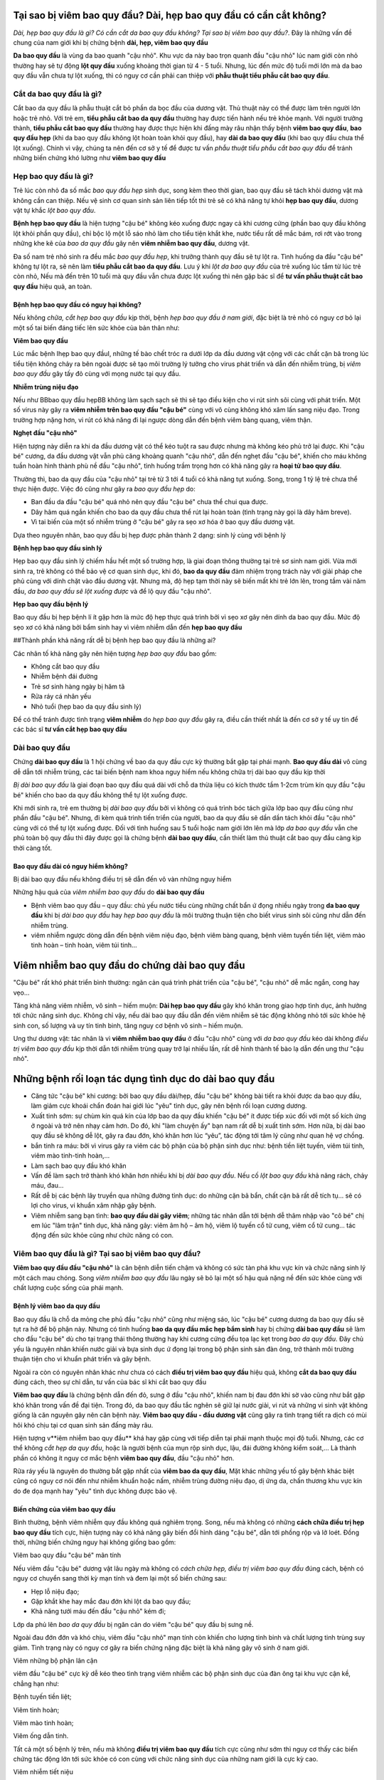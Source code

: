 Tại sao bị viêm bao quy đầu? Dài, hẹp bao quy đầu có cần cắt không?
=====

*Dài, hẹp bao quy đầu là gì? Có cần cắt da bao quy đầu không? Tại sao bị viêm bao quy đầu?*. Đây là những vấn đề chung của nam giới khi bị chứng bệnh **dài, hẹp, viêm bao quy đầu**

**Da bao quy đầu** là vùng da bao quanh "cậu nhỏ". Khu vực da này bao trọn quanh đầu "cậu nhỏ" lúc nam giới còn nhỏ thường hay sẽ tự động **lột quy đầu** xuống khoảng thời gian từ 4 - 5 tuổi. Nhưng, lúc đến mức độ tuổi mới lớn mà da bao quy đầu vẫn chưa tự lột xuống, thì có nguy cơ cần phải can thiệp với **phẫu thuật tiểu phẫu cắt bao quy đầu**.

=====
Cắt da bao quy đầu là gì?
=====

Cắt bao da quy đầu là phẫu thuật cắt bỏ phần da bọc đầu của dương vật. Thủ thuật này có thể được làm trên người lớn hoặc trẻ nhỏ. Với trẻ em, **tiểu phẫu cắt bao da quy đầu** thường hay được tiến hành nếu trẻ khỏe mạnh. Với người trưởng thành, **tiểu phẫu cắt bao quy đầu** thường hay được thực hiện khi đấng mày râu nhận thấy bệnh **viêm bao quy đầu**, **bao quy đầu hẹp** (khi da bao quy đầu không lột hoàn toàn khỏi quy đầu), hay **dài da bao quy đầu** (khi bao quy đầu chưa thể lột xuống). Chính vì vậy, chúng ta nên đến cơ sở y tế để được tư vấn *phẫu thuật tiểu phẫu cắt bao quy đầu* để tránh những biến chứng khó lường như **viêm bao quy đầu**

=====
Hẹp bao quy đầu là gì?
=====

Trẻ lúc còn nhỏ đa số mắc *bao quy đầu hẹp* sinh dục, song kèm theo thời gian, bao quy đầu sẽ tách khỏi dương vật mà không cần can thiệp. Nếu vệ sinh cơ quan sinh sản liên tiếp tốt thì trẻ sẽ có khả năng tự khỏi **hẹp bao quy đầu**, dương vật tự khắc *lột bao quy đầu*.

**Bệnh hẹp bao quy đầu** là hiện tượng "cậu bé" không kéo xuống được ngay cả khi cương cứng (phần bao quy đầu không lột khỏi phần quy đầu), chỉ bộc lộ một lỗ sáo nhỏ làm cho tiểu tiện khắt khe, nước tiểu rất dễ mắc bám, rơi rớt vào trong những khe kẽ của *bao da quy đầu* gây nên **viêm nhiễm bao quy đầu**, dương vật.

Đa số nam trẻ nhỏ sinh ra đều mắc *bao quy đầu hẹp*, khi trưởng thành quy đầu sẽ tự lột ra. Tình huống da đầu "cậu bé" không tự lột ra, sẽ nên làm **tiểu phẫu cắt bao da quy đầu**. Lưu ý khi *lột da bao quy đầu* của trẻ xuống lúc tắm từ lúc trẻ còn nhỏ, Nếu mà đến trên 10 tuổi mà quy đầu vẫn chưa được lột xuống thì nên gặp bác sĩ để **tư vấn phẫu thuật cắt bao quy đầu** hiệu quả, an toàn.

-----
Bệnh hẹp bao quy đầu có nguy hại không?
-----

Nếu không *chữa, cắt hẹp bao quy đầu* kịp thời, bệnh *hẹp bao quy đầu ở nam giới*, đặc biệt là trẻ nhỏ có nguy cơ bỏ lại một số tai biến đáng tiếc lên sức khỏe của bản thân như:

**Viêm bao quy đầu**

Lúc mắc bệnh Ihẹp bao quy đầuI, những tế bào chết tróc ra dưới lớp da đầu dương vật cộng với các chất cặn bã trong lúc tiểu tiện không chảy ra bên ngoài được sẽ tạo môi trường lý tưởng cho virus phát triển và dẫn đến nhiễm trùng, bị *viêm bao quy đầu* gây tấy đỏ cùng với mọng nước tại quy đầu.

**Nhiễm trùng niệu đạo**

Nếu như BBbao quy đầu hẹpBB không làm sạch sạch sẽ thì sẽ tạo điều kiện cho vi rút sinh sôi cùng với phát triển. Một số virus này gây ra **viêm nhiễm trên bao quy đầu "cậu bé"** cùng với vô cùng không khó xâm lấn sang niệu đạo. Trong trường hợp nặng hơn, vi rút có khả năng đi lại ngược dòng dẫn đến bệnh viêm bàng quang, viêm thận.

**Nghẹt đầu "cậu nhỏ"**

Hiện tượng này diễn ra khi da đầu dương vật có thể kéo tuột ra sau được nhưng mà không kéo phủ trở lại được. Khi "cậu bé" cương, da đầu dương vật vẫn phủ căng khoảng quanh "cậu nhỏ", dẫn đến nghẹt đầu "cậu bé", khiến cho máu không tuần hoàn hình thành phù nề đầu "cậu nhỏ", tình huống trầm trọng hơn có khả năng gây ra **hoại tử bao quy đầu**.

Thường thì, bao da quy đầu của "cậu nhỏ" tại trẻ từ 3 tới 4 tuổi có khả năng tụt xuống. Song, trong 1 tỷ lệ trẻ chưa thể thực hiện được. Việc đó cũng như gây ra *bao quy đầu hẹp* do:

- Ban đầu da đầu "cậu bé" quá nhỏ nên quy đầu "cậu bé" chưa thể chui qua được.

- Dây hãm quá ngắn khiến cho bao da quy đầu chưa thể rút lại hoàn toàn (tình trạng này gọi là dây hãm breve).

- Vì tai biến của một số nhiễm trùng ở "cậu bé" gây ra sẹo xơ hóa ở bao quy đầu dương vật.

Dựa theo nguyên nhân, bao quy đầu bị hẹp được phân thành 2 dạng: sinh lý cùng với bệnh lý

**Bệnh hẹp bao quy đầu sinh lý**

Hẹp bao quy đầu sinh lý chiếm hầu hết một số trường hợp, là giai đoạn thông thường tại trẻ sơ sinh nam giới. Vừa mới sinh ra, trẻ không có thể bảo vệ cơ quan sinh dục, khi đó, **bao da quy đầu** đảm nhiệm trọng trách này với giải pháp che phủ cùng với dính chặt vào đầu dương vật. Nhưng mà, độ hẹp tạm thời này sẽ biến mất khi trẻ lớn lên, trong tầm vài năm đầu, *da bao quy đầu sẽ lột xuống được* và để lộ quy đầu "cậu nhỏ".

**Hẹp bao quy đầu bệnh lý**

Bao quy đầu bị hẹp bệnh lí ít gặp hơn là mức độ hẹp thực quá trình bởi vì sẹo xơ gây nên dính da bao quy đầu. Mức độ sẹo xơ có khả năng bởi bẩm sinh hay vì viêm nhiễm dẫn đến **hẹp bao quy đầu**

##Thành phần khả năng rất dễ bị bệnh hẹp bao quy đầu là những ai?

Các nhân tố khả năng gây nên hiện tượng *hẹp bao quy đầu* bao gồm:

- Không cắt bao quy đầu

- Nhiễm bệnh đái đường

- Trẻ sơ sinh hàng ngày bị hăm tã

- Rửa ráy cá nhân yếu

- Nhỏ tuổi (hẹp bao da quy đầu sinh lý)

Để có thể tránh được tình trạng **viêm nhiễm** do *hẹp bao quy đầu* gây ra, điều cần thiết nhất là đến cơ sở y tế uy tín để các bác sĩ **tư vấn cắt hẹp bao quy đầu**

=====
Dài bao quy đầu
=====

Chứng **dài bao quy đầu** là 1 hội chứng về bao da quy đầu cực kỳ thường bắt gặp tại phái mạnh. **Bao quy đầu dài** vô cùng dễ dẫn tới nhiễm trùng, các tai biến bệnh nam khoa nguy hiểm nếu không chữa trị dài bao quy đầu kịp thời

*Bị dài bao quy đầu* là giai đoạn bao quy đầu quá dài với chỗ da thừa liệu có kích thước tầm 1-2cm trùm kín quy đầu "cậu bé" khiến cho bao da quy đầu không thể tự lột xuống được.

Khi mới sinh ra, trẻ em thường bị *dài bao quy đầu* bởi vì không có quá trình bóc tách giữa lớp bao quy đầu cũng như phần đầu "cậu bé". Nhưng, đi kèm quá trình tiến triển của người, bao da quy đầu sẽ dần dần tách khỏi đầu "cậu nhỏ" cùng với có thể tự lột xuống được. Đối với tình huống sau 5 tuổi hoặc nam giới lớn lên mà lớp *da bao quy đầu* vẫn che phủ toàn bộ quy đầu thì đây được gọi là chứng bệnh **dài bao quy đầu**, cần thiết làm thủ thuật cắt bao quy đầu càng kịp thời càng tốt.

-----
Bao quy đầu dài có nguy hiểm không?
-----

Bị dài bao quy đầu nếu không điều trị sẽ dẫn đến vô vàn những nguy hiểm

Những hậu quả của *viêm nhiễm bao quy đầu* do **dài bao quy đầu**

+ Bệnh viêm bao quy đầu – quy đầu: chủ yếu nước tiểu cùng những chất bẩn ứ đọng nhiều ngày trong **da bao quy đầu** khi bị *dài bao quy đầu* hay *hẹp bao quy đầu* là môi trường thuận tiện cho biết virus sinh sôi cũng như dẫn đến nhiễm trùng.

+ viêm nhiễm ngược dòng dẫn đến bệnh viêm niệu đạo, bệnh viêm bàng quang, bệnh viêm tuyến tiền liệt, viêm mào tinh hoàn – tinh hoàn, viêm túi tinh…

Viêm nhiễm bao quy đầu do chứng dài bao quy đầu
=====

"Cậu bé" rất khó phát triển bình thường: ngăn cản quá trình phát triển của "cậu bé", "cậu nhỏ" dễ mắc ngắn, cong hay vẹo…

Tăng khả năng viêm nhiễm, vô sinh – hiếm muộn: **Dài hẹp bao quy đầu** gây khó khăn trong giao hợp tình dục, ảnh hưởng tới chức năng sinh dục. Không chỉ vậy, nếu dài bao quy đầu dẫn đến viêm nhiễm sẽ tác động không nhỏ tới sức khỏe hệ sinh con, số lượng và uy tín tinh binh, tăng nguy cơ bệnh vô sinh – hiếm muộn.

Ung thư dương vật: tác nhân là vì **viêm nhiễm bao quy đầu** ở đầu "cậu nhỏ" cùng với *da bao quy đầu* kéo dài không *điều trị viêm bao quy đầu* kịp thời dẫn tới nhiễm trùng quay trở lại nhiều lần, rất dễ hình thành tế bào lạ dẫn đến ung thư "cậu nhỏ".

Những bệnh rối loạn tác dụng tình dục do dài bao quy đầu
=====

+ Căng tức "cậu bé" khi cương: bởi bao quy đầu dài/hẹp, đầu "cậu bé" không bài tiết ra khỏi được da bao quy đầu, làm giảm cực khoái chẩn đoán hai giới lúc "yêu" tình dục, gây nên bệnh rối loạn cương dương.

+ Xuất tinh sớm: sự chùm kín quá kín của lớp bao da quy đầu khiến "cậu bé" ít được tiếp xúc đối với một số kích ứng ở ngoài và trở nên nhạy cảm hơn. Do đó, khi "làm chuyện ấy" bạn nam rất dễ bị xuất tinh sớm. Hơn nữa, bị dài bao quy đầu sẽ không dễ lột, gây ra đau đớn, khó khăn hơn lúc “yêu”, tác động tới tâm lý cũng như quan hệ vợ chồng.

+ bắn tinh ra máu: bởi vì virus gây ra viêm các bộ phận của bộ phận sinh dục như: bệnh tiền liệt tuyến, viêm túi tinh, viêm mào tinh-tinh hoàn,…

+ Làm sạch bao quy đầu khó khăn

+ Vấn đề làm sạch trở thành khó khăn hơn nhiều khi bị *dài bao quy đầu*. Nếu cố *lột bao quy đầu* khả năng rách, chảy máu, đau… 

+ Rất dễ bị các bệnh lây truyền qua những đường tình dục: do những cặn bã bẩn, chất cặn bã rất dễ tích tụ… sẽ có lợi cho virus, vi khuẩn xâm nhập gây bệnh.

+ Viêm nhiễm sang bạn tình: **bao quy đầu dài gây viêm**; những tác nhân dẫn tới bệnh dễ thâm nhập vào "cô bé" chị em lúc "lâm trận" tình dục, khả năng gây: viêm âm hộ – âm hộ, viêm lộ tuyến cổ tử cung, viêm cổ tử cung… tác động đến sức khỏe cũng như chức năng có con.

=====
Viêm bao quy đầu là gì? Tại sao bị viêm bao quy đầu?
=====

**Viêm bao quy đầu đầu "cậu nhỏ"** là căn bệnh diễn tiến chậm và không có sức tàn phá khu vực kín và chức năng sinh lý một cách mau chóng. Song *viêm nhiễm bao quy đầu* lâu ngày sẽ bỏ lại một số hậu quả nặng nề đến sức khỏe cùng với chất lượng cuộc sống của phái mạnh.

-----
Bệnh lý viêm bao da quy đầu
-----

Bao quy đầu là chỗ da mỏng che phủ đầu "cậu nhỏ" cũng như miệng sáo, lúc "cậu bé" cương dương da bao quy đầu sẽ tụt ra hở để bộ phận này. Nhưng có tình huống **bao da quy đầu mắc hẹp bẩm sinh** hay bị chứng **dài bao quy đầu** sẽ làm cho đầu "cậu bé" dù cho tại trạng thái thông thường hay khi cương cứng đều tọa lạc kẹt trong *bao da quy đầu*. Đây chủ yếu là nguyên nhân khiến nước giải và bựa sinh dục ứ đọng lại trong bộ phận sinh sản đàn ông, trở thành môi trường thuận tiện cho vi khuẩn phát triển và gây bệnh. 

Ngoài ra còn có nguyên nhân khác như chưa có cách **điều trị viêm bao quy đầu** hiệu quả, không **cắt da bao quy đầu** đúng cách, theo sự chỉ dẫn, tư vấn của bác sĩ khi cắt bao quy đầu

**Viêm bao quy đầu** là chứng bệnh dẫn đến đỏ, sưng ở đầu "cậu nhỏ", khiến nam bị đau đớn khi sờ vào cũng như bắt gặp khó khăn trong vấn đề đại tiện. Trong đó, da bao quy đầu tắc nghẽn sẽ giữ lại nước giải, vi rút và những vi sinh vật không giống là căn nguyên gây nên căn bệnh này. **Viêm bao quy đầu - đầu dương vật** cũng gây ra tình trạng tiết ra dịch có mùi hôi khó chịu tại cơ quan sinh sản đấng mày râu.

Hiện tượng v**iêm nhiễm bao quy đầu** khá hay gặp cùng với tiếp diễn tại phái mạnh thuộc mọi độ tuổi. Nhưng, các cơ thể không *cắt hẹp da quy đầu*, hoặc là người bệnh của mụn rộp sinh dục, lậu, đái đường không kiểm soát,... Là thành phần có không ít nguy cơ mắc bệnh **viêm bao quy đầu**,  đầu "cậu nhỏ" hơn.

Rửa ráy yếu là nguyên do thường bắt gặp nhất của **viêm bao da quy đầu**, Mặt khác những yếu tố gây bệnh khác biệt cũng có nguy cơ nói đến như nhiễm khuẩn hoặc nấm, nhiễm trùng đường niệu đạo, dị ứng da, chấn thương khu vực kín do đe dọa mạnh hay "yêu" tình dục không được bảo vệ.

-----
Biến chứng của viêm bao quy đầu
-----

Bình thường, bệnh viêm nhiễm quy đầu không quá nghiêm trọng. Song, nếu mà không có những **cách chữa điều trị hẹp bao quy đầu** tích cực, hiện tượng này có khả năng gây biến đổi hình dáng "cậu bé", dẫn tới phồng rộp và lở loét. Đồng thời, những biến chứng nguy hại không giống bao gồm:

Viêm bao quy đầu "cậu bé" mãn tính

Nếu viêm đầu "cậu bé" dương vật lâu ngày mà không có *cách chữa hẹp, điều trị viêm bao quy đầu* đúng cách, bệnh có nguy cơ chuyển sang thời kỳ mạn tính và đem lại một số biến chứng sau:

- Hẹp lỗ niệu đạo;

- Gặp khắt khe hay mắc đau đớn khi lột da bao quy đầu;

- Khả năng tưới máu đến đầu "cậu nhỏ" kém đi;

Lớp da phủ lên *bao da quy đầu* bị ngăn cản do viêm "cậu bé" quy đầu bị sưng nề.

Ngoài đau đớn đớn và khó chịu, viêm đầu "cậu nhỏ" mạn tính còn khiến cho lượng tinh binh và chất lượng tinh trùng suy giảm. Tình trạng này có nguy cơ gây ra biến chứng nặng đặc biệt là khả năng gây vô sinh ở nam giới.

Viêm những bộ phận lân cận

viêm đầu "cậu bé" cực kỳ dễ kéo theo tình trạng viêm nhiễm các bộ phận sinh dục của đàn ông tại khu vực cận kề, chẳng hạn như:

Bệnh tuyến tiền liệt;

Viêm tinh hoàn;

Viêm mào tinh hoàn;

Viêm ống dẫn tinh.

Tất cả một số bệnh lý trên, nếu mà không **điều trị viêm bao quy đầu** tích cực cũng như sớm thì nguy cơ thấy các biến chứng tác động lớn tới sức khỏe có con cùng với chức năng sinh dục của những nam giới là cực kỳ cao.

Viêm nhiễm tiết niệu

Bên cạnh đó, viêm bao quy đầu "cậu bé" mạn tính không có cách **chữa trị dài hẹp bao quy đầu** dứt điểm cũng vô cùng không khó gây nên nhiễm trùng hệ thống đường tiểu, hay còn gọi là viêm đường niệu đạo ngược dòng. Những bộ phận chính mắc nguy hiểm rõ ràng là:

- Bệnh viêm bàng quang;

- Viêm niệu đạo;

- Viêm thận và bể thận;

- Gây khả năng suy thận.

- Chi phối đến chức năng sinh sản

**Viêm bao da quy đầu** còn ảnh hưởng tới hệ thần kinh của bạn nam, những thương tổn do viêm "cậu bé" đầu "cậu nhỏ" tăng cao khiến cho xuất hiện tình trạng:

- Xuất tinh sớm;

- Rối loạn cương cứng;

- Có nguy cơ liệt dương.

Công dụng sinh lý của nam giới bị suy giảm không những gây nên tác động đến hạnh phúc lứa đôi bởi vì quan hệ vợ chồng suy nhược, mà lại khiến cho tâm lý bệnh nhân buồn chán bởi vì cảm thấy bất lực, lo lắng và suy sụp lâu ngày sẽ kéo theo không ít hậu quả xấu tới sức khỏe.

**Truyền nhiễm cho bạn tình**

Bạn nam bị **viêm bao quy đầu**,  đầu dương vật có khả năng lây truyền viêm nhiễm cho bạn tình thông qua quan hệ tình dục liên tục và không được bảo vệ. Cụ thể, người vợ cũng có thể bị lây nhiễm từ người nam, gây ra một số bệnh phụ khoa như: viêm nhiễm âm hộ, cổ tử cung, buồng trứng, vòi trứng, ... Nghiêm trọng nhất là biến chứng bệnh vô sinh chị em phụ nữ.

Bên cạnh các biến chứng như trên, **viêm bao da quy đầu** đôi khi còn là biểu hiện của các bệnh không giống, chẳng hạn như nhiễm khuẩn lây qua những con đường tình dục hoặc nấm. Do đó đấng mày râu cần phải đến gặp bác sĩ chuyên nam khoa ở những phòng khám chuyên khoa, uy tín để được *tư vấn cắt bao quy đầu*, *điều trị viêm bao quy đầu*. Nếu như nghi ngờ **nhiễm bệnh viêm quy đầu** để được kết luận cũng như chữa sớm, nhất là đối với một số bé trai nhỏ tuổi.

Nói chung, tình trạng **viêm bao quy đầu** sẽ chi phối xấu sức khỏe cùng với công dụng sinh sản ở đấng mày râu, trong đó biến chứng đặc biệt là vô sinh. Bởi vì thế, đảm bảo làm sạch bao da quy đầu liên tục để phòng tránh nhiễm trùng là điều cực kỳ quan trọng cùng với cần thiết. Trong tình huống *da bao quy đầu quá dài*, bạn nam cần phải suy nghĩ kỹ **tiểu phẫu cắt bao da quy đầu** theo chỉ dẫn tư vấn cắt bao quy đầu của bác sĩ chuyên khoa. Cần tạm dừng "làm chuyện ấy" tình dục để trị tận gốc những bệnh đường sinh dục cho cả vợ chồng, hạn chế bệnh truyền nhiễm và diễn tiến trầm trọng thêm.
